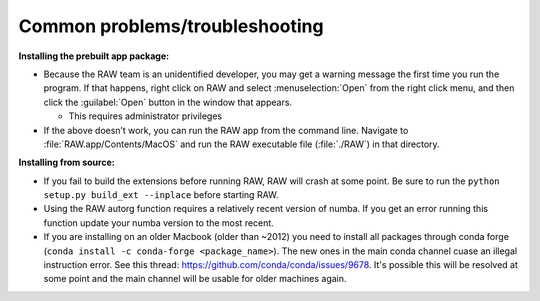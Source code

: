 Common problems/troubleshooting
^^^^^^^^^^^^^^^^^^^^^^^^^^^^^^^^^^
.. _mactrb:

**Installing the prebuilt app package:**

*   Because the RAW team is an unidentified developer, you may get a warning message the
    first time you run the program. If that happens, right click on RAW and select :menuselection:`Open`
    from the right click menu, and then click the :guilabel:`Open` button in the window that appears.

    *   This requires administrator privileges

*   If the above doesn’t work, you can run the RAW app from the command line. Navigate to
    :file:`RAW.app/Contents/MacOS` and run the RAW executable file (:file:`./RAW`) in that directory.


**Installing from source:**

*   If you fail to build the extensions before running RAW, RAW will crash at some point.
    Be sure to run the ``python setup.py build_ext --inplace`` before starting RAW.

*   Using the RAW autorg function requires a relatively recent version of numba.
    If you get an error running this function update your numba version to the
    most recent.

*   If you are installing on an older Macbook (older than ~2012) you need to install all packages
    through conda forge (``conda install -c conda-forge <package_name>``). The
    new ones in the main conda channel cuase an illegal instruction error.
    See this thread: `https://github.com/conda/conda/issues/9678 <https://github.com/conda/conda/issues/9678>`_.
    It's possible this will be resolved at some point and the main channel
    will be usable for older machines again.

